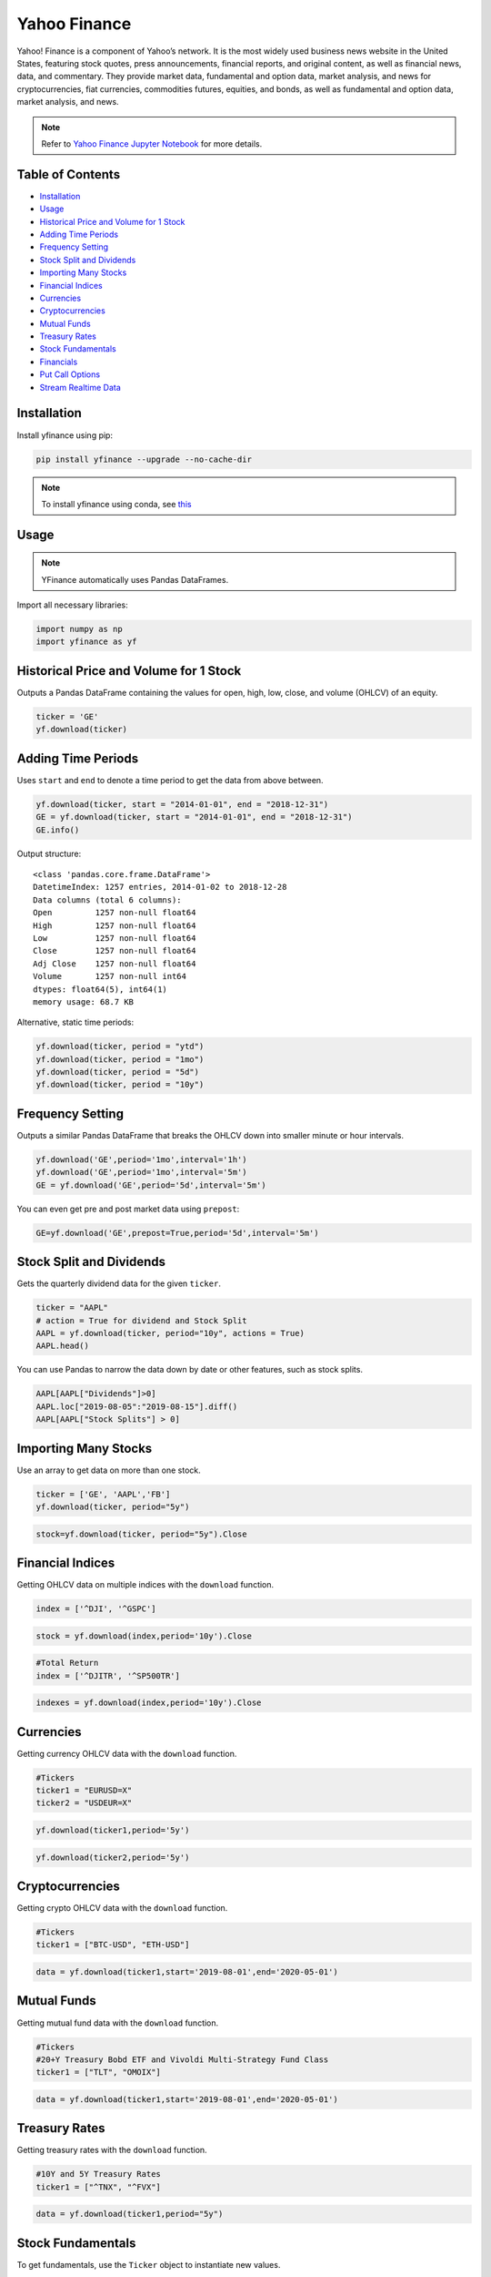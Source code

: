 .. _YahooFinance:

Yahoo Finance
=============

Yahoo! Finance is a component of Yahoo’s network. It is the most widely used business news website in the United States, featuring stock quotes, press announcements, financial reports, and original content, as well as financial news, data, and commentary. They provide market data, fundamental and option data, market analysis, and news for cryptocurrencies, fiat currencies, commodities futures, equities, and bonds, as well as fundamental and option data, market analysis, and news.

.. note::
    Refer to `Yahoo Finance Jupyter Notebook <https://github.com/tatsath/FinAILabDatasets/blob/main/Docs/JupyterNotebooks/yfinance.ipynb>`_ for more details.


Table of Contents
-----------------

-  `Installation`_
-  `Usage`_
-  `Historical Price and Volume for 1 Stock`_
-  `Adding Time Periods`_
-  `Frequency Setting`_
-  `Stock Split and Dividends`_
-  `Importing Many Stocks`_
-  `Financial Indices`_
-  `Currencies`_
-  `Cryptocurrencies`_
-  `Mutual Funds`_
-  `Treasury Rates`_
-  `Stock Fundamentals`_
-  `Financials`_
-  `Put Call Options`_
-  `Stream Realtime Data`_

Installation
------------

Install yfinance using pip:

.. code:: ipython3

    pip install yfinance --upgrade --no-cache-dir

.. note::
    To install yfinance using conda, see `this <https://anaconda.org/ranaroussi/yfinance>`_

Usage
-----

.. note::
    YFinance automatically uses Pandas DataFrames.

Import all necessary libraries:

.. code:: ipython3

    import numpy as np
    import yfinance as yf

Historical Price and Volume for 1 Stock
---------------------------------------

Outputs a Pandas DataFrame containing the values for 
open, high, low, close, and volume (OHLCV) of an equity.

.. code:: ipython3

    ticker = 'GE'
    yf.download(ticker)

Adding Time Periods
-------------------

Uses ``start`` and ``end`` to denote a time period to get the data from above between.

.. code:: ipython3

    yf.download(ticker, start = "2014-01-01", end = "2018-12-31")
    GE = yf.download(ticker, start = "2014-01-01", end = "2018-12-31")
    GE.info()

Output structure:

.. parsed-literal::

    <class 'pandas.core.frame.DataFrame'>
    DatetimeIndex: 1257 entries, 2014-01-02 to 2018-12-28
    Data columns (total 6 columns):
    Open         1257 non-null float64
    High         1257 non-null float64
    Low          1257 non-null float64
    Close        1257 non-null float64
    Adj Close    1257 non-null float64
    Volume       1257 non-null int64
    dtypes: float64(5), int64(1)
    memory usage: 68.7 KB

Alternative, static time periods:

.. code:: ipython3

    yf.download(ticker, period = "ytd")
    yf.download(ticker, period = "1mo")
    yf.download(ticker, period = "5d")
    yf.download(ticker, period = "10y")


Frequency Setting
-----------------

Outputs a similar Pandas DataFrame that breaks the OHLCV down into smaller 
minute or hour intervals.


.. code:: ipython3

    yf.download('GE',period='1mo',interval='1h')
    yf.download('GE',period='1mo',interval='5m')
    GE = yf.download('GE',period='5d',interval='5m')

You can even get pre and post market data using ``prepost``:

.. code:: ipython3

    GE=yf.download('GE',prepost=True,period='5d',interval='5m')

Stock Split and Dividends
-------------------------

Gets the quarterly dividend data for the given ``ticker``.

.. code:: ipython3

    ticker = "AAPL"
    # action = True for dividend and Stock Split
    AAPL = yf.download(ticker, period="10y", actions = True)
    AAPL.head()

You can use Pandas to narrow the data down by date or other 
features, such as stock splits.

.. code:: ipython3

    AAPL[AAPL["Dividends"]>0]
    AAPL.loc["2019-08-05":"2019-08-15"].diff()
    AAPL[AAPL["Stock Splits"] > 0]

Importing Many Stocks
---------------------

Use an array to get data on more than one stock.

.. code:: ipython3

    ticker = ['GE', 'AAPL','FB']
    yf.download(ticker, period="5y")

.. code:: ipython3

    stock=yf.download(ticker, period="5y").Close


Financial Indices
-----------------

Getting OHLCV data on multiple indices with the ``download`` function.

.. code:: ipython3

    index = ['^DJI', '^GSPC']

.. code:: ipython3

    stock = yf.download(index,period='10y').Close


.. code:: ipython3

    #Total Return
    index = ['^DJITR', '^SP500TR']

.. code:: ipython3

    indexes = yf.download(index,period='10y').Close



Currencies
---------------

Getting currency OHLCV data with the ``download`` function.

.. code:: ipython3

    #Tickers
    ticker1 = "EURUSD=X"
    ticker2 = "USDEUR=X"

.. code:: ipython3

    yf.download(ticker1,period='5y')

.. code:: ipython3

    yf.download(ticker2,period='5y')






Cryptocurrencies
----------------

Getting crypto OHLCV data with the ``download`` function.

.. code:: ipython3

    #Tickers
    ticker1 = ["BTC-USD", "ETH-USD"]

.. code:: ipython3

    data = yf.download(ticker1,start='2019-08-01',end='2020-05-01')




Mutual Funds
---------------

Getting mutual fund data with the ``download`` function.

.. code:: ipython3

    #Tickers
    #20+Y Treasury Bobd ETF and Vivoldi Multi-Strategy Fund Class
    ticker1 = ["TLT", "OMOIX"]

.. code:: ipython3

    data = yf.download(ticker1,start='2019-08-01',end='2020-05-01')




Treasury Rates
---------------

Getting treasury rates with the ``download`` function.

.. code:: ipython3

    #10Y and 5Y Treasury Rates
    ticker1 = ["^TNX", "^FVX"]

.. code:: ipython3

    data = yf.download(ticker1,period="5y")


Stock Fundamentals
------------------

To get fundamentals, use the ``Ticker`` object to instantiate new 
values.

.. code:: ipython3

    ticker ="DIS"
    dis = yf.Ticker(ticker)

Simply list the current ticker

.. code:: ipython3

    dis.ticker

.. parsed-literal::

    'DIS'

Outputs 150+ features on the ticker, including:
``sector``, ``website``, ``ebitda``, ``targetLowPrice``, ``currentRatio``, 
``currentPrice``, ``debtToEquity``, and ``totalRevenue``.

.. code:: ipython3

    data=dis.info

Summary of the information from the ``Ticker`` object.

.. code:: ipython3

    ticker = ["MSFT","FB"]

.. code:: ipython3

    for i in ticker:
        df.loc["{}".format(i)] = pd.Series(yf.Ticker(i).info)

.. code:: ipython3

    df.info()

Financials
----------

Designate your desired ticker.

.. code:: ipython3

    ticker ="DIS"
    dis = yf.Ticker(ticker)

Gets the balance sheet.

.. code:: ipython3

    dis.balance_sheet

Gets the income statement.

.. code:: ipython3

    dis.financials

Gets the statement of cash flows.

.. code:: ipython3

    dis.cashflow

Put Call Options
----------------

.. note:: 
    This output does not default to a Pandas DataFrame.

Designate your desired ticker.

.. code:: ipython3

    ticker = "DIS"
    dis = yf.Ticker(ticker)

Gets the ``call``, ``contractSymbol``, ``lastTradeDate``, ``strike``, 
``lastPrice``, ``bid``, and ``ask``.

.. code:: ipython3

    dis.option_chain()

.. code:: ipython3

    calls = dis.option_chain()[0]
    calls

.. code:: ipython3

    puts = dis.option_chain()[1]
    puts

Stream Realtime Data
--------------------

Continuously gets the latest data in 1 minute intervals.

.. code:: ipython3

    import time

.. code:: ipython3

    ticker1 ="EURUSD=X"
    data = yf.download(ticker1,interval = '1m', period='1d')
    print(data.index[-1], data.iloc[-1,3])
    #Every 5 second data corresponding to 5 seconds
    while True:
        time.sleep(5)
        data = yf.download(ticker1,interval = '1m', period='1d')
        print(data.index[-1], data.iloc[-1,3])
